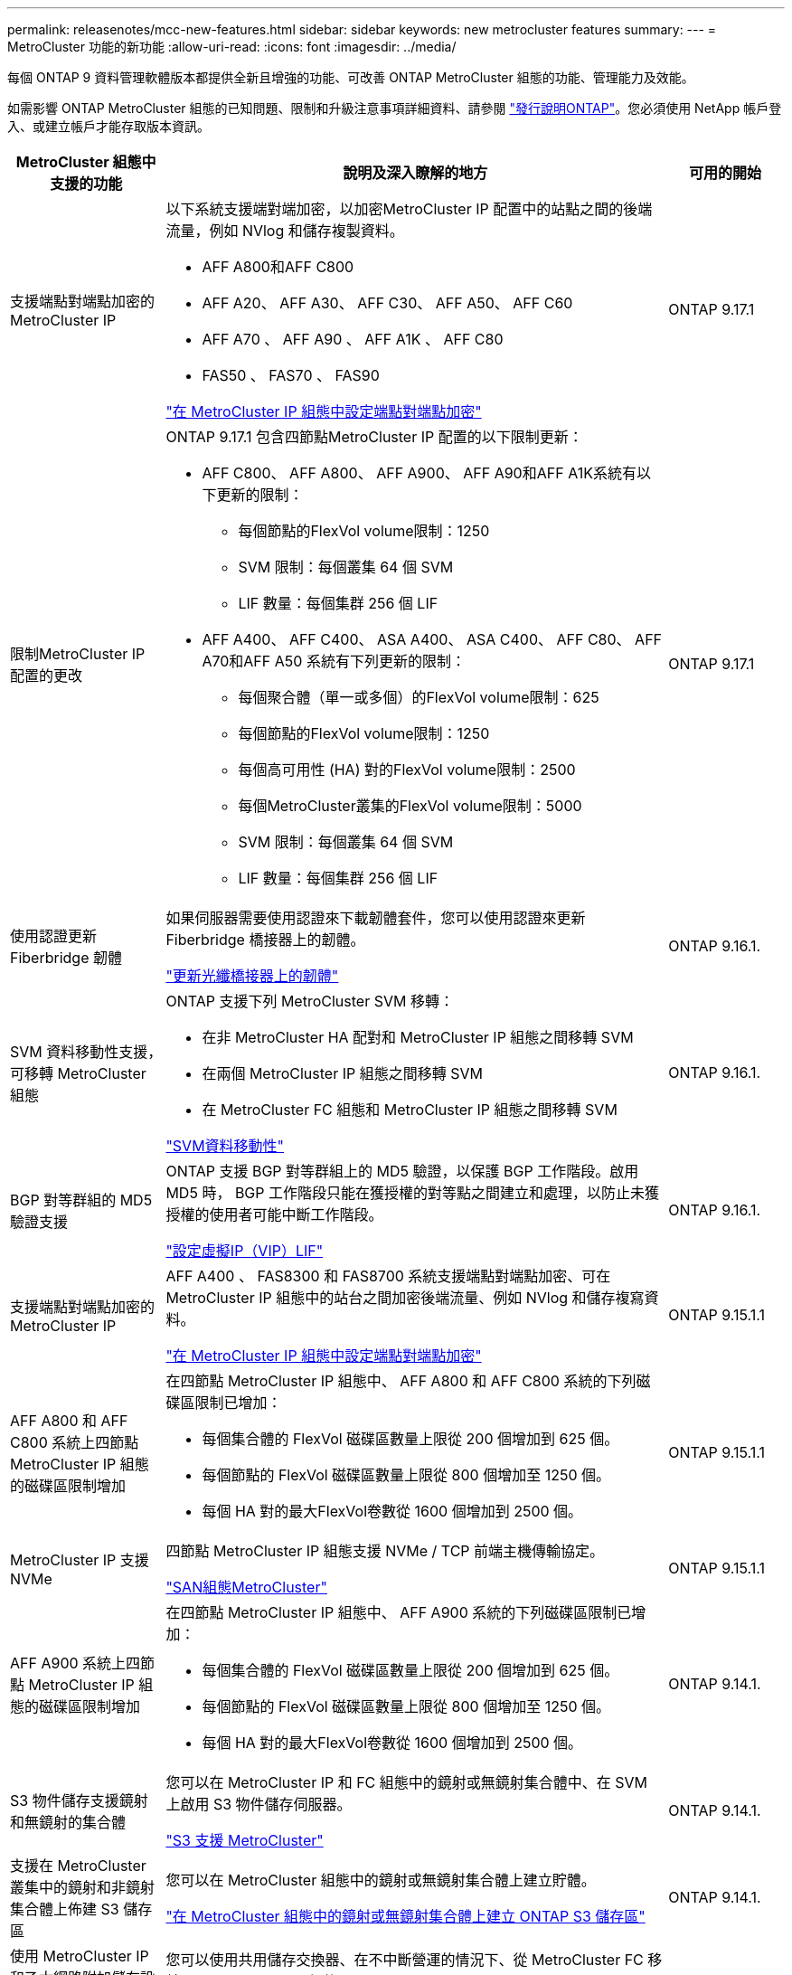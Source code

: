---
permalink: releasenotes/mcc-new-features.html 
sidebar: sidebar 
keywords: new metrocluster features 
summary:  
---
= MetroCluster 功能的新功能
:allow-uri-read: 
:icons: font
:imagesdir: ../media/


[role="lead"]
每個 ONTAP 9 資料管理軟體版本都提供全新且增強的功能、可改善 ONTAP MetroCluster 組態的功能、管理能力及效能。

如需影響 ONTAP MetroCluster 組態的已知問題、限制和升級注意事項詳細資料、請參閱 https://library.netapp.com/ecm/ecm_download_file/ECMLP2492508["發行說明ONTAP"^]。您必須使用 NetApp 帳戶登入、或建立帳戶才能存取版本資訊。

[cols="20,65,15"]
|===
| MetroCluster 組態中支援的功能 | 說明及深入瞭解的地方 | 可用的開始 


 a| 
支援端點對端點加密的 MetroCluster IP
 a| 
以下系統支援端對端加密，以加密MetroCluster IP 配置中的站點之間的後端流量，例如 NVlog 和儲存複製資料。

* AFF A800和AFF C800
* AFF A20、 AFF A30、 AFF C30、 AFF A50、 AFF C60
* AFF A70 、 AFF A90 、 AFF A1K 、 AFF C80
* FAS50 、 FAS70 、 FAS90


link:../maintain/task-configure-encryption.html["在 MetroCluster IP 組態中設定端點對端點加密"]
 a| 
ONTAP 9.17.1



 a| 
限制MetroCluster IP 配置的更改
 a| 
ONTAP 9.17.1 包含四節點MetroCluster IP 配置的以下限制更新：

* AFF C800、 AFF A800、 AFF A900、 AFF A90和AFF A1K系統有以下更新的限制：
+
** 每個節點的FlexVol volume限制：1250
** SVM 限制：每個叢集 64 個 SVM
** LIF 數量：每個集群 256 個 LIF


* AFF A400、 AFF C400、 ASA A400、 ASA C400、 AFF C80、 AFF A70和AFF A50 系統有下列更新的限制：
+
** 每個聚合體（單一或多個）的FlexVol volume限制：625
** 每個節點的FlexVol volume限制：1250
** 每個高可用性 (HA) 對的FlexVol volume限制：2500
** 每個MetroCluster叢集的FlexVol volume限制：5000
** SVM 限制：每個叢集 64 個 SVM
** LIF 數量：每個集群 256 個 LIF



 a| 
ONTAP 9.17.1



 a| 
使用認證更新 Fiberbridge 韌體
 a| 
如果伺服器需要使用認證來下載韌體套件，您可以使用認證來更新 Fiberbridge 橋接器上的韌體。

link:../maintain/task_update_firmware_on_a_fibrebridge_bridge_parent_topic.html["更新光纖橋接器上的韌體"]
 a| 
ONTAP 9.16.1.



 a| 
SVM 資料移動性支援，可移轉 MetroCluster 組態
 a| 
ONTAP 支援下列 MetroCluster SVM 移轉：

* 在非 MetroCluster HA 配對和 MetroCluster IP 組態之間移轉 SVM
* 在兩個 MetroCluster IP 組態之間移轉 SVM
* 在 MetroCluster FC 組態和 MetroCluster IP 組態之間移轉 SVM


link:https://docs.netapp.com/us-en/ontap/svm-migrate/index.html["SVM資料移動性"^]
 a| 
ONTAP 9.16.1.



 a| 
BGP 對等群組的 MD5 驗證支援
 a| 
ONTAP 支援 BGP 對等群組上的 MD5 驗證，以保護 BGP 工作階段。啟用 MD5 時， BGP 工作階段只能在獲授權的對等點之間建立和處理，以防止未獲授權的使用者可能中斷工作階段。

link:https://docs.netapp.com/us-en/ontap/networking/configure_virtual_ip_@vip@_lifs.html["設定虛擬IP（VIP）LIF"^]
 a| 
ONTAP 9.16.1.



 a| 
支援端點對端點加密的 MetroCluster IP
 a| 
AFF A400 、 FAS8300 和 FAS8700 系統支援端點對端點加密、可在 MetroCluster IP 組態中的站台之間加密後端流量、例如 NVlog 和儲存複寫資料。

link:../maintain/task-configure-encryption.html["在 MetroCluster IP 組態中設定端點對端點加密"]
 a| 
ONTAP 9.15.1.1



 a| 
AFF A800 和 AFF C800 系統上四節點 MetroCluster IP 組態的磁碟區限制增加
 a| 
在四節點 MetroCluster IP 組態中、 AFF A800 和 AFF C800 系統的下列磁碟區限制已增加：

* 每個集合體的 FlexVol 磁碟區數量上限從 200 個增加到 625 個。
* 每個節點的 FlexVol 磁碟區數量上限從 800 個增加至 1250 個。
* 每個 HA 對的最大FlexVol卷數從 1600 個增加到 2500 個。

 a| 
ONTAP 9.15.1.1



 a| 
MetroCluster IP 支援 NVMe
 a| 
四節點 MetroCluster IP 組態支援 NVMe / TCP 前端主機傳輸協定。

link:https://docs.netapp.com/us-en/ontap/san-admin/san-config-mcc-concept.html["SAN組態MetroCluster"^]
 a| 
ONTAP 9.15.1.1



 a| 
AFF A900 系統上四節點 MetroCluster IP 組態的磁碟區限制增加
 a| 
在四節點 MetroCluster IP 組態中、 AFF A900 系統的下列磁碟區限制已增加：

* 每個集合體的 FlexVol 磁碟區數量上限從 200 個增加到 625 個。
* 每個節點的 FlexVol 磁碟區數量上限從 800 個增加至 1250 個。
* 每個 HA 對的最大FlexVol卷數從 1600 個增加到 2500 個。

 a| 
ONTAP 9.14.1.



 a| 
S3 物件儲存支援鏡射和無鏡射的集合體
 a| 
您可以在 MetroCluster IP 和 FC 組態中的鏡射或無鏡射集合體中、在 SVM 上啟用 S3 物件儲存伺服器。

https://docs.netapp.com/us-en/ontap/s3-config/ontap-version-support-s3-concept.html#s3-support-with-metrocluster["S3 支援 MetroCluster"^]
 a| 
ONTAP 9.14.1.



 a| 
支援在 MetroCluster 叢集中的鏡射和非鏡射集合體上佈建 S3 儲存區
 a| 
您可以在 MetroCluster 組態中的鏡射或無鏡射集合體上建立貯體。

link:https://docs.netapp.com/us-en/ontap/s3-config/create-bucket-mcc-task.html#process-to-create-buckets["在 MetroCluster 組態中的鏡射或無鏡射集合體上建立 ONTAP S3 儲存區"^]
 a| 
ONTAP 9.14.1.



 a| 
使用 MetroCluster IP 和乙太網路附加儲存設備的共用交換器、從 MetroCluster FC 移轉至 MetroCluster IP
 a| 
您可以使用共用儲存交換器、在不中斷營運的情況下、從 MetroCluster FC 移轉至 MetroCluster IP 組態。

https://docs.netapp.com/us-en/ontap-metrocluster/transition/concept_nondisruptively_transitioning_from_a_four_node_mcc_fc_to_a_mcc_ip_configuration.html["不中斷營運地從MetroCluster 一個不中斷的FC移轉至MetroCluster 一個支援功能的IP組態ONTAP （版本號：9.8及更新版本）"]
 a| 
ONTAP 9.13.1.12.9.11.9.11.



 a| 
從八節點 MetroCluster FC 組態到 MetroCluster IP 組態的不中斷轉換
 a| 
您可以不中斷地將工作負載和資料從現有的八節點 MetroCluster FC 組態移轉至新的 MetroCluster IP 組態。

https://docs.netapp.com/us-en/ontap-metrocluster/transition/concept_nondisruptively_transitioning_from_a_four_node_mcc_fc_to_a_mcc_ip_configuration.html["從 MetroCluster FC 無中斷地轉換至 MetroCluster IP 組態"]
 a| 
ONTAP 9.13.1.12.9.11.9.11.



 a| 
使用切換和切換功能進行四節點 MetroCluster IP 組態升級
 a| 
您可以使用切換和切換來升級四節點 MetroCluster IP 組態中的控制器 `system controller replace` 命令。

https://docs.netapp.com/us-en/ontap-metrocluster/upgrade/task_upgrade_controllers_system_control_commands_in_a_four_node_mcc_ip.html["升級四節點 MetroCluster IP 組態中的控制器"]
 a| 
ONTAP 9.13.1.12.9.11.9.11.



 a| 
在環境關機時觸發中介協助的自動非計畫性切換（ MAUSO ）
 a| 
如果某個站台因環境關機而正常關機、則會觸發 MAUSO 。

https://docs.netapp.com/us-en/ontap-metrocluster/install-ip/concept-ontap-mediator-supports-automatic-unplanned-switchover.html["如何支援自動非計畫性切換ONTAP"]
 a| 
ONTAP 9.13.1.12.9.11.9.11.



 a| 
支援八節點 MetroCluster IP 組態
 a| 
您可以在八節點 MetroCluster IP 組態中升級控制器和儲存設備、方法是將組態擴充為暫時性的十二節點組態、然後移除舊的 DR 群組。

https://docs.netapp.com/us-en/ontap-metrocluster/upgrade/task_refresh_4n_mcc_ip.html["重新整理四節點MetroCluster 的不全功能IP組態"]
 a| 
ONTAP 9.13.1.12.9.11.9.11.



 a| 
MetroCluster IP 組態轉換為共用儲存 MetroCluster 交換器組態
 a| 
您可以將 MetroCluster IP 組態轉換為共用儲存 MetroCluster 交換器組態。

https://docs.netapp.com/us-en/ontap-metrocluster/maintain/task_replace_an_ip_switch.html["更換IP交換器"]
 a| 
ONTAP 9.13.1.12.9.11.9.11.



 a| 
MetroCluster IP 組態中的 MetroCluster 自動強制切換功能
 a| 
您可以在 MetroCluster IP 組態中啟用 MetroCluster 自動強制切換功能。這項功能是由內建人員輔助的非計畫性切換（MAUSO）功能的延伸。

https://docs.netapp.com/us-en/ontap-metrocluster/install-ip/concept-risks-limitations-automatic-switchover.html["自動切換限制"]
 a| 
ONTAP 9.12.1



 a| 
SVM 上的 S3 、位於 MetroCluster IP 組態中未鏡射的 Aggregate 上
 a| 
您可以在 MetroCluster IP 組態中的未鏡射集合體上、在 SVM 上啟用 ONTAP Simple Storage Service （ S3 ）物件儲存伺服器。

https://docs.netapp.com/us-en/ontap/s3-config/ontap-version-support-s3-concept.html#s3-support-with-metrocluster["S3 支援 MetroCluster"^]
 a| 
ONTAP 9.12.1



 a| 
MetroCluster IP 支援 NVMe
 a| 
四節點 MetroCluster IP 組態支援 NVMe / FC 傳輸協定。

link:https://docs.netapp.com/us-en/ontap/san-admin/san-config-mcc-concept.html["SAN組態MetroCluster"^]
 a| 
ONTAP 9.12.1



 a| 
支援 MetroCluster IP 和 MetroCluster 網路附加組態中的前端主機傳輸協定
 a| 
支援前端主機傳輸協定（例如 NFS 和 iSCSI ）的 IPsec 可在 MetroCluster IP 和 MetroCluster 網路附加組態中使用。

https://docs.netapp.com/us-en/ontap/networking/configure_ip_security_@ipsec@_over_wire_encryption.html["透過有線加密設定IP安全性（IPsec）"^]
 a| 
ONTAP 9.12.1



 a| 
從 MetroCluster FC 組態轉換為 AFF A250 或 FAS500f MetroCluster IP 組態
 a| 
您可以從 MetroCluster FC 組態轉換為 AFF A250 或 FAS500f MetroCluster IP 組態。

https://docs.netapp.com/us-en/ontap-metrocluster/transition/task_move_cluster_connections.html#which-connections-to-move["移動本機叢集連線"]
 a| 
零點9.11.1. ONTAP



 a| 
一致性群組
 a| 
MetroCluster 組態支援一致性群組。

https://docs.netapp.com/us-en/ontap/consistency-groups/index.html#multi-admin-verification-support-for-consistency-groups["一致性群組的MetroCluster 不一致性"^]
 a| 
零點9.11.1. ONTAP



 a| 
簡化 MetroCluster FC 組態中節點的控制器升級
 a| 
使用切換和切換功能的升級程序已簡化。

https://docs.netapp.com/us-en/ontap-metrocluster/upgrade/task_upgrade_controllers_in_a_four_node_fc_mcc_us_switchover_and_switchback_mcc_fc_4n_cu.html["使用MetroCluster 切換和切換功能升級採用SFC組態的控制器"]
 a| 
零點9.10.1 ONTAP



 a| 
第 3 層共享鏈路的 IP 支援
 a| 
MetroCluster IP 組態可透過 IP 路由（第 3 層）後端連線來實作。

https://docs.netapp.com/us-en/ontap-metrocluster/install-ip/concept_considerations_layer_3.html["第3層廣域網路的考量"]
 a| 
部分9.9.1 ONTAP



 a| 
支援八節點 MetroCluster 組態
 a| 
IP 和光纖附加 MetroCluster 組態支援永久性的八節點叢集。

https://docs.netapp.com/us-en/ontap-metrocluster/install-ip/task_install_and_cable_the_mcc_components.html["安裝MetroCluster 和連接線的元件"]
 a| 
部分9.9.1 ONTAP

|===